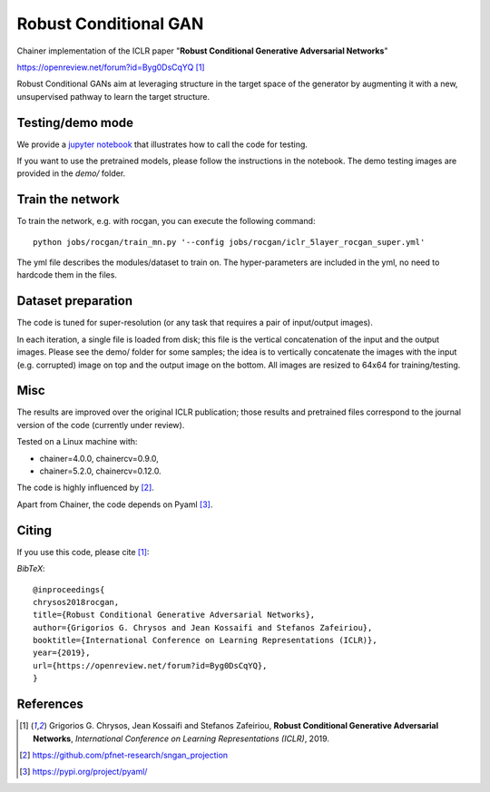 ======================
Robust Conditional GAN
======================

Chainer implementation of the ICLR paper "**Robust Conditional Generative Adversarial Networks**"

https://openreview.net/forum?id=Byg0DsCqYQ [1]_


Robust Conditional GANs aim at leveraging structure in the target space of the generator by augmenting it with a new, unsupervised pathway to learn the target structure. 

Testing/demo mode
=================

We provide a `jupyter notebook <https://github.com/grigorisg9gr/rocgan/blob/master/demo.ipynb>`_ that illustrates how to
call the code for testing.

If you want to use the pretrained models, please follow the instructions 
in the notebook. The demo testing images are  provided in the `demo/` folder. 

Train the network
=================

To train the network, e.g. with rocgan, you can execute the following command::

   python jobs/rocgan/train_mn.py '--config jobs/rocgan/iclr_5layer_rocgan_super.yml' 

The yml file describes the modules/dataset to train on. The hyper-parameters are included
in the yml, no need to hardcode them in the files.


Dataset preparation
===================

The code is tuned for super-resolution (or any task that requires a pair of input/output
images). 

In each iteration, a single file is loaded from disk; this file is the vertical concatenation of
the input and the output images. 
Please see the demo/ folder for some samples; the idea is to vertically concatenate
the images with the input (e.g. corrupted) image on top and the output image on
the bottom. 
All images are resized to 64x64 for training/testing.



Misc
====

The results are improved over the original ICLR publication; those results and
pretrained files correspond to the journal version of the code (currently under
review).

Tested on a Linux machine with:

* chainer=4.0.0, chainercv=0.9.0,

* chainer=5.2.0, chainercv=0.12.0.


The code is highly influenced by [2]_.

Apart from Chainer, the code depends on Pyaml [3]_. 


Citing
======
If you use this code, please cite [1]_:

*BibTeX*:: 

  @inproceedings{
  chrysos2018rocgan,
  title={Robust Conditional Generative Adversarial Networks},
  author={Grigorios G. Chrysos and Jean Kossaifi and Stefanos Zafeiriou},
  booktitle={International Conference on Learning Representations (ICLR)},
  year={2019},
  url={https://openreview.net/forum?id=Byg0DsCqYQ},
  }
  
References
==========

.. [1] Grigorios G. Chrysos, Jean Kossaifi and Stefanos Zafeiriou, **Robust Conditional Generative Adversarial Networks**, *International Conference on Learning Representations (ICLR)*, 2019.

.. [2] https://github.com/pfnet-research/sngan_projection

.. [3] https://pypi.org/project/pyaml/
